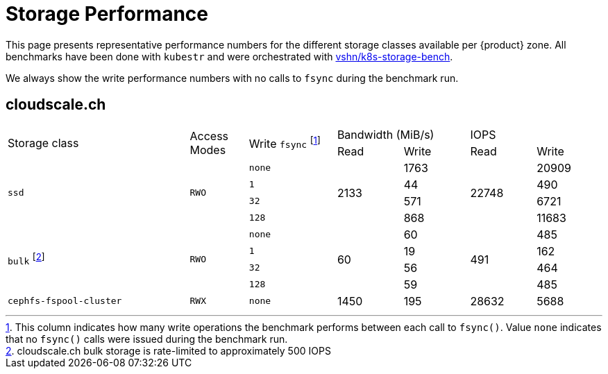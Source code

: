 = Storage Performance

This page presents representative performance numbers for the different storage classes available per {product} zone.
All benchmarks have been done with `kubestr` and were orchestrated with https://github.com/vshn/k8s-storage-bench/[vshn/k8s-storage-bench].

We always show the write performance numbers with no calls to `fsync` during the benchmark run.

== cloudscale.ch

[cols="25%,8%,12%,9%,9%,9%,9%"]
|===
.2+.>|Storage class .2+.>|Access Modes .2+.>| Write `fsync` footnote:[This column indicates how many write operations the benchmark performs between each call to `fsync()`. Value `none` indicates that no `fsync()` calls were issued during the benchmark run.] 2+^|Bandwidth (MiB/s) 2+^|IOPS
  |Read |Write          |Read|Write

.4+|`ssd`
.4+|`RWO`
|`none`
.4+|2133
|1763
.4+|22748
|20909

|`1`
|44
|490

|`32`
|571
|6721

|`128`
|868
|11683

.4+|`bulk` footnote:[cloudscale.ch bulk storage is rate-limited to approximately 500 IOPS]
.4+|`RWO`
|`none`
.4+|60
|60
.4+|491
|485

|`1`
|19
|162

|`32`
|56
|464

|`128`
|59
|485

|`cephfs-fspool-cluster`
|`RWX`
|`none`
|1450
|195
|28632
|5688

|===
